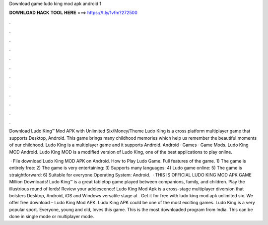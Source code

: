 Download game ludo king mod apk android 1



𝐃𝐎𝐖𝐍𝐋𝐎𝐀𝐃 𝐇𝐀𝐂𝐊 𝐓𝐎𝐎𝐋 𝐇𝐄𝐑𝐄 ===> https://t.ly/1vfm?272500



.



.



.



.



.



.



.



.



.



.



.



.

Download Ludo King™ Mod APK with Unlimited Six/Money/Theme Ludo King is a cross platform multiplayer game that supports Desktop, Android. This game brings many childhood memories which help us remember the beautiful moments of our childhood. Ludo King is a multiplayer game and it supports Android. Android · Games · Game Mods. Ludo King MOD Android. Ludo King MOD is a modified version of Ludo King, one of the best applications to play online.

 · File download Ludo King MOD APK on Android. How to Play Ludo Game. Full features of the game. 1) The game is entirely free: 2) The game is very entertaining: 3) Supports many languages: 4) Ludo game online: 5) The game is straightforward: 6) Suitable for everyone:Operating System: Android.  · THIS IS OFFICIAL LUDO KING MOD APK GAME Million Downloads! Ludo King™ is a great tabletop game played between companions, family, and children. Play the illustrious round of lords! Review your adolescence! Ludo King Mod Apk is a cross-stage multiplayer diversion that bolsters Desktop, Android, iOS and Windows versatile stage at . Get it for free with ludo king mod apk unlimited six. We offer free download – Ludo King Mod APK. Ludo King APK could be one of the most exciting games. Ludo King is a very popular sport. Everyone, young and old, loves this game. This is the most downloaded program from India. This can be done in single mode or multiplayer mode.
